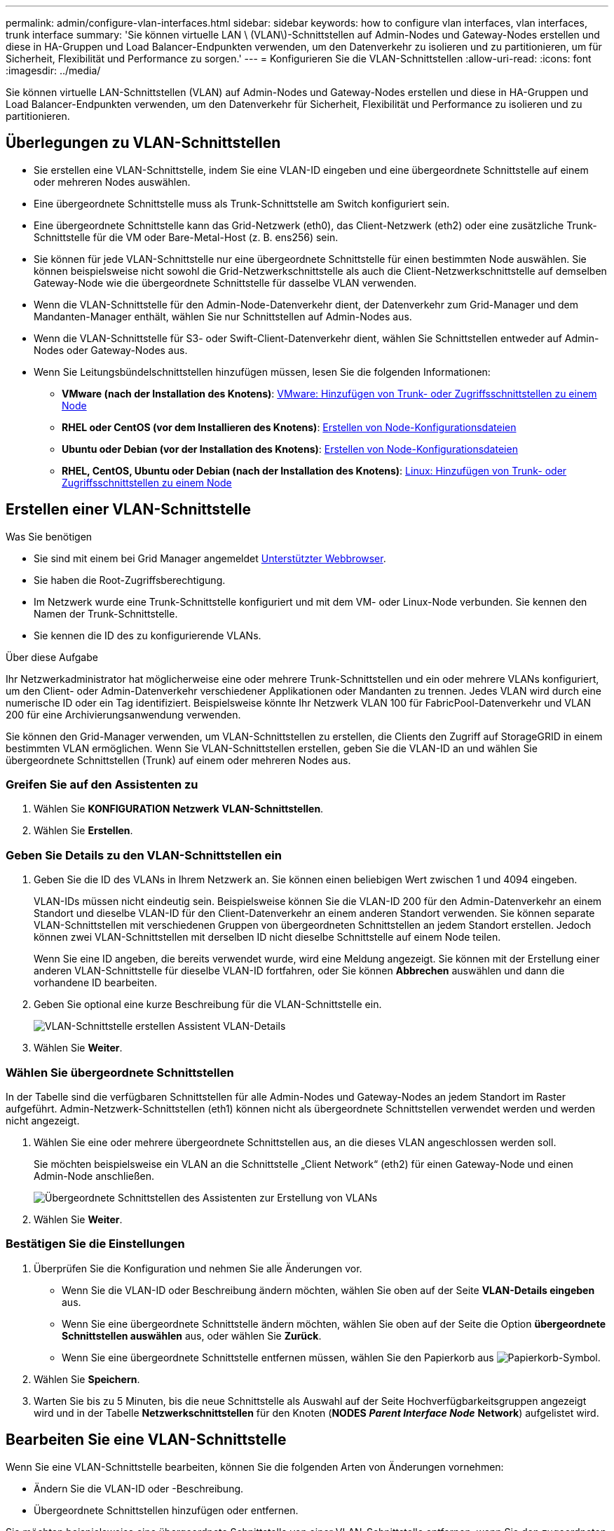 ---
permalink: admin/configure-vlan-interfaces.html 
sidebar: sidebar 
keywords: how to configure vlan interfaces, vlan interfaces, trunk interface 
summary: 'Sie können virtuelle LAN \ (VLAN\)-Schnittstellen auf Admin-Nodes und Gateway-Nodes erstellen und diese in HA-Gruppen und Load Balancer-Endpunkten verwenden, um den Datenverkehr zu isolieren und zu partitionieren, um für Sicherheit, Flexibilität und Performance zu sorgen.' 
---
= Konfigurieren Sie die VLAN-Schnittstellen
:allow-uri-read: 
:icons: font
:imagesdir: ../media/


[role="lead"]
Sie können virtuelle LAN-Schnittstellen (VLAN) auf Admin-Nodes und Gateway-Nodes erstellen und diese in HA-Gruppen und Load Balancer-Endpunkten verwenden, um den Datenverkehr für Sicherheit, Flexibilität und Performance zu isolieren und zu partitionieren.



== Überlegungen zu VLAN-Schnittstellen

* Sie erstellen eine VLAN-Schnittstelle, indem Sie eine VLAN-ID eingeben und eine übergeordnete Schnittstelle auf einem oder mehreren Nodes auswählen.
* Eine übergeordnete Schnittstelle muss als Trunk-Schnittstelle am Switch konfiguriert sein.
* Eine übergeordnete Schnittstelle kann das Grid-Netzwerk (eth0), das Client-Netzwerk (eth2) oder eine zusätzliche Trunk-Schnittstelle für die VM oder Bare-Metal-Host (z. B. ens256) sein.
* Sie können für jede VLAN-Schnittstelle nur eine übergeordnete Schnittstelle für einen bestimmten Node auswählen. Sie können beispielsweise nicht sowohl die Grid-Netzwerkschnittstelle als auch die Client-Netzwerkschnittstelle auf demselben Gateway-Node wie die übergeordnete Schnittstelle für dasselbe VLAN verwenden.
* Wenn die VLAN-Schnittstelle für den Admin-Node-Datenverkehr dient, der Datenverkehr zum Grid-Manager und dem Mandanten-Manager enthält, wählen Sie nur Schnittstellen auf Admin-Nodes aus.
* Wenn die VLAN-Schnittstelle für S3- oder Swift-Client-Datenverkehr dient, wählen Sie Schnittstellen entweder auf Admin-Nodes oder Gateway-Nodes aus.
* Wenn Sie Leitungsbündelschnittstellen hinzufügen müssen, lesen Sie die folgenden Informationen:
+
** *VMware (nach der Installation des Knotens)*: xref:../maintain/vmware-adding-trunk-or-access-interfaces-to-node.adoc[VMware: Hinzufügen von Trunk- oder Zugriffsschnittstellen zu einem Node]
** *RHEL oder CentOS (vor dem Installieren des Knotens)*: xref:../rhel/creating-node-configuration-files.adoc[Erstellen von Node-Konfigurationsdateien]
** *Ubuntu oder Debian (vor der Installation des Knotens)*: xref:../ubuntu/creating-node-configuration-files.adoc[Erstellen von Node-Konfigurationsdateien]
** *RHEL, CentOS, Ubuntu oder Debian (nach der Installation des Knotens)*: xref:../maintain/linux-adding-trunk-or-access-interfaces-to-node.adoc[Linux: Hinzufügen von Trunk- oder Zugriffsschnittstellen zu einem Node]






== Erstellen einer VLAN-Schnittstelle

.Was Sie benötigen
* Sie sind mit einem bei Grid Manager angemeldet xref:../admin/web-browser-requirements.adoc[Unterstützter Webbrowser].
* Sie haben die Root-Zugriffsberechtigung.
* Im Netzwerk wurde eine Trunk-Schnittstelle konfiguriert und mit dem VM- oder Linux-Node verbunden. Sie kennen den Namen der Trunk-Schnittstelle.
* Sie kennen die ID des zu konfigurierende VLANs.


.Über diese Aufgabe
Ihr Netzwerkadministrator hat möglicherweise eine oder mehrere Trunk-Schnittstellen und ein oder mehrere VLANs konfiguriert, um den Client- oder Admin-Datenverkehr verschiedener Applikationen oder Mandanten zu trennen. Jedes VLAN wird durch eine numerische ID oder ein Tag identifiziert. Beispielsweise könnte Ihr Netzwerk VLAN 100 für FabricPool-Datenverkehr und VLAN 200 für eine Archivierungsanwendung verwenden.

Sie können den Grid-Manager verwenden, um VLAN-Schnittstellen zu erstellen, die Clients den Zugriff auf StorageGRID in einem bestimmten VLAN ermöglichen. Wenn Sie VLAN-Schnittstellen erstellen, geben Sie die VLAN-ID an und wählen Sie übergeordnete Schnittstellen (Trunk) auf einem oder mehreren Nodes aus.



=== Greifen Sie auf den Assistenten zu

. Wählen Sie *KONFIGURATION* *Netzwerk* *VLAN-Schnittstellen*.
. Wählen Sie *Erstellen*.




=== Geben Sie Details zu den VLAN-Schnittstellen ein

. Geben Sie die ID des VLANs in Ihrem Netzwerk an. Sie können einen beliebigen Wert zwischen 1 und 4094 eingeben.
+
VLAN-IDs müssen nicht eindeutig sein. Beispielsweise können Sie die VLAN-ID 200 für den Admin-Datenverkehr an einem Standort und dieselbe VLAN-ID für den Client-Datenverkehr an einem anderen Standort verwenden. Sie können separate VLAN-Schnittstellen mit verschiedenen Gruppen von übergeordneten Schnittstellen an jedem Standort erstellen. Jedoch können zwei VLAN-Schnittstellen mit derselben ID nicht dieselbe Schnittstelle auf einem Node teilen.

+
Wenn Sie eine ID angeben, die bereits verwendet wurde, wird eine Meldung angezeigt. Sie können mit der Erstellung einer anderen VLAN-Schnittstelle für dieselbe VLAN-ID fortfahren, oder Sie können *Abbrechen* auswählen und dann die vorhandene ID bearbeiten.

. Geben Sie optional eine kurze Beschreibung für die VLAN-Schnittstelle ein.
+
image::../media/vlan-details.png[VLAN-Schnittstelle erstellen Assistent VLAN-Details]

. Wählen Sie *Weiter*.




=== Wählen Sie übergeordnete Schnittstellen

In der Tabelle sind die verfügbaren Schnittstellen für alle Admin-Nodes und Gateway-Nodes an jedem Standort im Raster aufgeführt. Admin-Netzwerk-Schnittstellen (eth1) können nicht als übergeordnete Schnittstellen verwendet werden und werden nicht angezeigt.

. Wählen Sie eine oder mehrere übergeordnete Schnittstellen aus, an die dieses VLAN angeschlossen werden soll.
+
Sie möchten beispielsweise ein VLAN an die Schnittstelle „Client Network“ (eth2) für einen Gateway-Node und einen Admin-Node anschließen.

+
image::../media/vlan-create-parent-interfaces.png[Übergeordnete Schnittstellen des Assistenten zur Erstellung von VLANs]

. Wählen Sie *Weiter*.




=== Bestätigen Sie die Einstellungen

. Überprüfen Sie die Konfiguration und nehmen Sie alle Änderungen vor.
+
** Wenn Sie die VLAN-ID oder Beschreibung ändern möchten, wählen Sie oben auf der Seite *VLAN-Details eingeben* aus.
** Wenn Sie eine übergeordnete Schnittstelle ändern möchten, wählen Sie oben auf der Seite die Option *übergeordnete Schnittstellen auswählen* aus, oder wählen Sie *Zurück*.
** Wenn Sie eine übergeordnete Schnittstelle entfernen müssen, wählen Sie den Papierkorb aus image:../media/icon-trash-can.png["Papierkorb-Symbol"].


. Wählen Sie *Speichern*.
. Warten Sie bis zu 5 Minuten, bis die neue Schnittstelle als Auswahl auf der Seite Hochverfügbarkeitsgruppen angezeigt wird und in der Tabelle *Netzwerkschnittstellen* für den Knoten (*NODES* *_Parent Interface Node_* *Network*) aufgelistet wird.




== Bearbeiten Sie eine VLAN-Schnittstelle

Wenn Sie eine VLAN-Schnittstelle bearbeiten, können Sie die folgenden Arten von Änderungen vornehmen:

* Ändern Sie die VLAN-ID oder -Beschreibung.
* Übergeordnete Schnittstellen hinzufügen oder entfernen.


Sie möchten beispielsweise eine übergeordnete Schnittstelle von einer VLAN-Schnittstelle entfernen, wenn Sie den zugeordneten Node außer Betrieb setzen möchten.

Beachten Sie Folgendes:

* Sie können keine VLAN-ID ändern, wenn die VLAN-Schnittstelle in einer HA-Gruppe verwendet wird.
* Sie können eine übergeordnete Schnittstelle nicht entfernen, wenn diese übergeordnete Schnittstelle in einer HA-Gruppe verwendet wird.
+
Nehmen Sie beispielsweise an, dass VLAN 200 an den übergeordneten Schnittstellen auf den Nodes A und B. angeschlossen ist Wenn eine HA-Gruppe die VLAN 200-Schnittstelle für Node A und die eth2-Schnittstelle für Node B verwendet, können Sie die nicht verwendete übergeordnete Schnittstelle für Node B entfernen, Sie können jedoch die verwendete übergeordnete Schnittstelle für Node A nicht entfernen



.Schritte
. Wählen Sie *KONFIGURATION* *Netzwerk* *VLAN-Schnittstellen*.
. Aktivieren Sie das Kontrollkästchen für die VLAN-Schnittstelle, die Sie bearbeiten möchten. Wählen Sie dann *Aktionen* *Bearbeiten* aus.
. Optional können Sie die VLAN-ID oder die Beschreibung aktualisieren. Wählen Sie anschließend *Weiter*.
+
Sie können keine VLAN-ID aktualisieren, wenn das VLAN in einer HA-Gruppe verwendet wird.

. Aktivieren Sie optional die Kontrollkästchen, um übergeordnete Schnittstellen hinzuzufügen oder nicht verwendete Schnittstellen zu entfernen. Wählen Sie anschließend *Weiter*.
. Überprüfen Sie die Konfiguration und nehmen Sie alle Änderungen vor.
. Wählen Sie *Speichern*.




== Entfernen Sie eine VLAN-Schnittstelle

Sie können eine oder mehrere VLAN-Schnittstellen entfernen.

Sie können eine VLAN-Schnittstelle nicht entfernen, wenn sie derzeit in einer HA-Gruppe verwendet wird. Sie müssen die VLAN-Schnittstelle aus der HA-Gruppe entfernen, bevor Sie sie entfernen können.

Um Unterbrechungen des Client-Traffic zu vermeiden, sollten Sie einen der folgenden Schritte in Betracht ziehen:

* Fügen Sie einer neuen VLAN-Schnittstelle zur HA-Gruppe hinzu, bevor Sie diese VLAN-Schnittstelle entfernen.
* Erstellen Sie eine neue HA-Gruppe, die diese VLAN-Schnittstelle nicht verwendet.
* Wenn die VLAN-Schnittstelle, die Sie entfernen möchten, derzeit die aktive Schnittstelle ist, bearbeiten Sie die HA-Gruppe. Verschieben Sie die VLAN-Schnittstelle, die Sie entfernen möchten, auf die Unterseite der Prioritätenliste. Warten Sie, bis die Kommunikation auf der neuen primären Schnittstelle eingerichtet ist, und entfernen Sie dann die alte Schnittstelle aus der HA-Gruppe. Schließlich, löschen Sie die VLAN-Schnittstelle auf diesem Knoten.


.Schritte
. Wählen Sie *KONFIGURATION* *Netzwerk* *VLAN-Schnittstellen*.
. Aktivieren Sie das Kontrollkästchen für jede VLAN-Schnittstelle, die Sie entfernen möchten. Wählen Sie dann *Aktionen* *Löschen* aus.
. Wählen Sie *Ja*, um Ihre Auswahl zu bestätigen.
+
Alle ausgewählten VLAN-Schnittstellen werden entfernt. Auf der Seite VLAN-Schnittstellen wird ein grünes Erfolgsbanner angezeigt.



